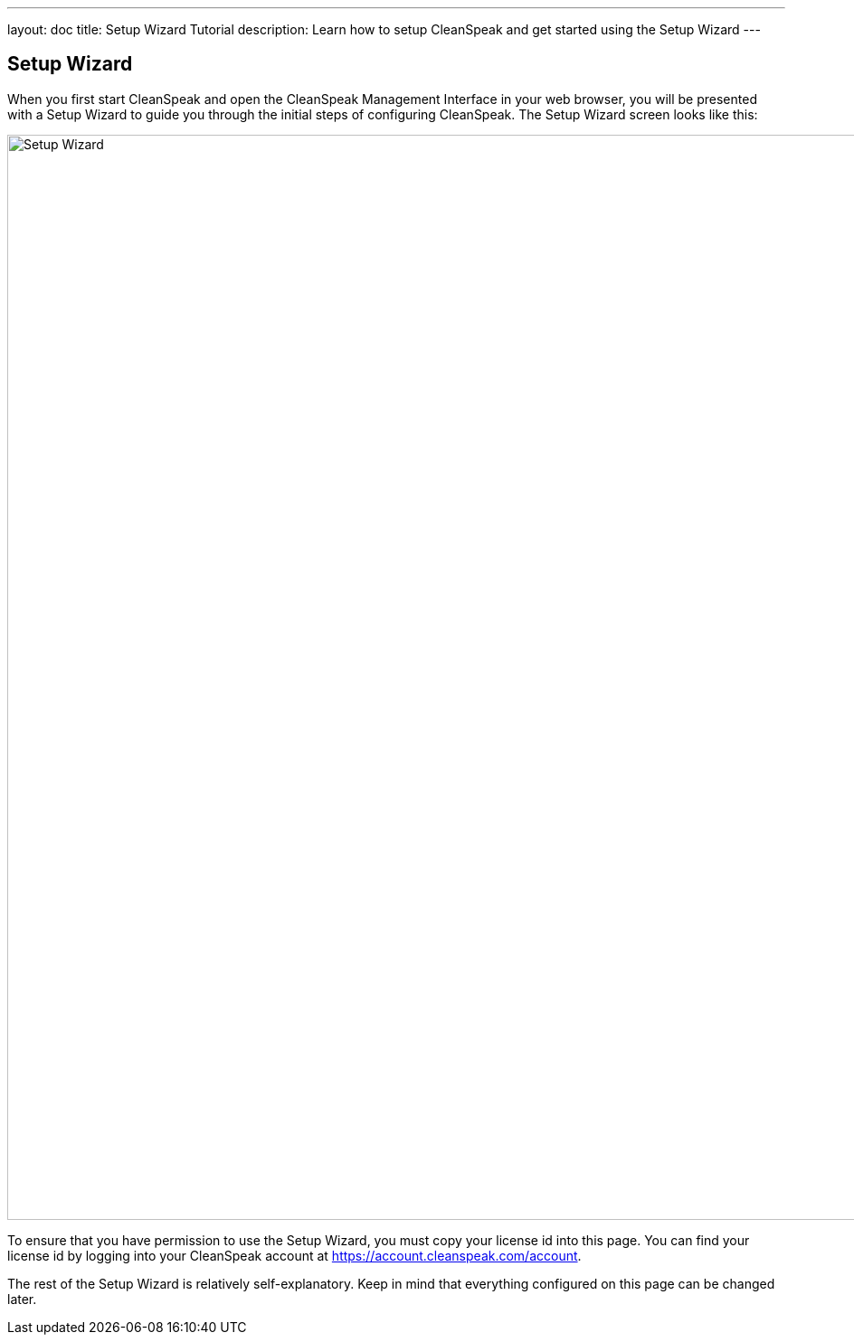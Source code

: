---
layout: doc
title: Setup Wizard Tutorial
description: Learn how to setup CleanSpeak and get started using the Setup Wizard
---

== Setup Wizard

When you first start CleanSpeak and open the CleanSpeak Management Interface in your web browser, you will be presented with a Setup Wizard to guide you through the initial steps of configuring CleanSpeak. The Setup Wizard screen looks like this:

image::setup-wizard.png[Setup Wizard,width=1200]

To ensure that you have permission to use the Setup Wizard, you must copy your license id into this page. You can find your license id by logging into your CleanSpeak account at https://account.cleanspeak.com/account.

The rest of the Setup Wizard is relatively self-explanatory. Keep in mind that everything configured on this page can be changed later.